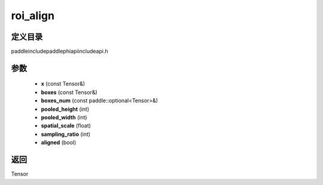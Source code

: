 .. _cn_api_paddle_experimental_roi_align:

roi_align
-------------------------------

.. cpp:function:: Tensor roi_align ( const Tensor & x , const Tensor & boxes , const paddle::optional<Tensor> & boxes_num , int pooled_height , int pooled_width , float spatial_scale , int sampling_ratio , bool aligned ) ;



定义目录
:::::::::::::::::::::
paddle\include\paddle\phi\api\include\api.h

参数
:::::::::::::::::::::
	- **x** (const Tensor&)
	- **boxes** (const Tensor&)
	- **boxes_num** (const paddle::optional<Tensor>&)
	- **pooled_height** (int)
	- **pooled_width** (int)
	- **spatial_scale** (float)
	- **sampling_ratio** (int)
	- **aligned** (bool)

返回
:::::::::::::::::::::
Tensor
